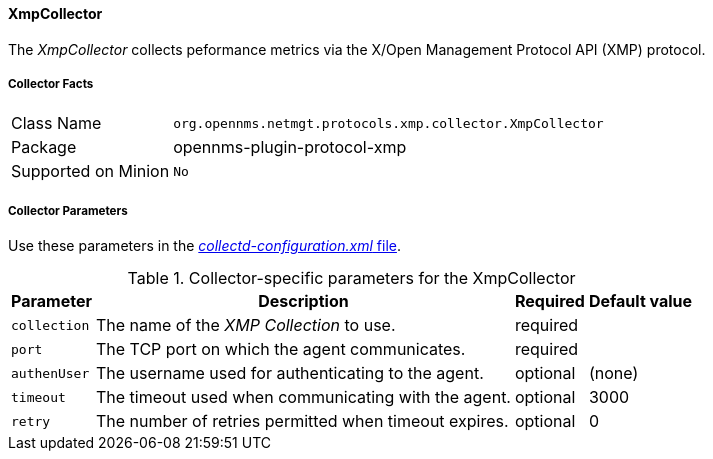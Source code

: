 
// Allow GitHub image rendering
:imagesdir: ../../../images

==== XmpCollector

The _XmpCollector_ collects peformance metrics via the X/Open Management Protocol API (XMP) protocol.

===== Collector Facts

[options="autowidth"]
|===
| Class Name          | `org.opennms.netmgt.protocols.xmp.collector.XmpCollector`
| Package             | opennms-plugin-protocol-xmp
| Supported on Minion | `No`
|===

===== Collector Parameters

Use these parameters in the <<ga-collectd-packages,_collectd-configuration.xml_ file>>.

.Collector-specific parameters for the XmpCollector
[options="header, autowidth"]
|===
| Parameter     | Description                                          | Required | Default value
| `collection`  | The name of the _XMP Collection_ to use.              | required |
| `port`        | The TCP port on which the agent communicates.         | required |
| `authenUser`  | The username used for authenticating to the agent.    | optional |  (none)
| `timeout`     | The timeout used when communicating with the agent.   | optional |  3000
| `retry`       | The number of retries permitted when timeout expires. | optional |  0
|===
